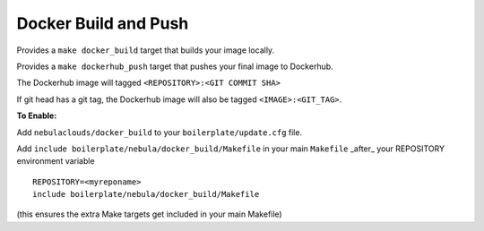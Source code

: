Docker Build and Push
~~~~~~~~~~~~~~~~~~~~~

Provides a ``make docker_build`` target that builds your image locally.

Provides a ``make dockerhub_push`` target that pushes your final image to Dockerhub.

The Dockerhub image will tagged ``<REPOSITORY>:<GIT COMMIT SHA>``

If git head has a git tag, the Dockerhub image will also be tagged ``<IMAGE>:<GIT_TAG>``.

**To Enable:**

Add ``nebulaclouds/docker_build`` to your ``boilerplate/update.cfg`` file.

Add ``include boilerplate/nebula/docker_build/Makefile`` in your main ``Makefile`` _after_ your REPOSITORY environment variable

::

    REPOSITORY=<myreponame>
    include boilerplate/nebula/docker_build/Makefile

(this ensures the extra Make targets get included in your main Makefile)
